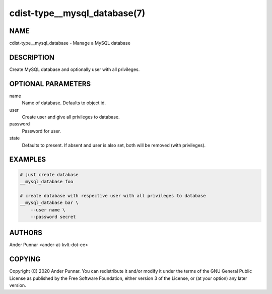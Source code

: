 cdist-type__mysql_database(7)
=============================

NAME
----
cdist-type__mysql_database - Manage a MySQL database


DESCRIPTION
-----------

Create MySQL database and optionally user with all privileges.


OPTIONAL PARAMETERS
-------------------
name
   Name of database. Defaults to object id.

user
   Create user and give all privileges to database.

password
   Password for user.

state
   Defaults to present.
   If absent and user is also set, both will be removed (with privileges).


EXAMPLES
--------

.. code-block:: sh

    # just create database
    __mysql_database foo

    # create database with respective user with all privileges to database
    __mysql_database bar \
        --user name \
        --password secret


AUTHORS
-------
Ander Punnar <ander-at-kvlt-dot-ee>


COPYING
-------
Copyright \(C) 2020 Ander Punnar. You can redistribute it and/or modify it
under the terms of the GNU General Public License as published by the Free
Software Foundation, either version 3 of the License, or (at your option) any
later version.
